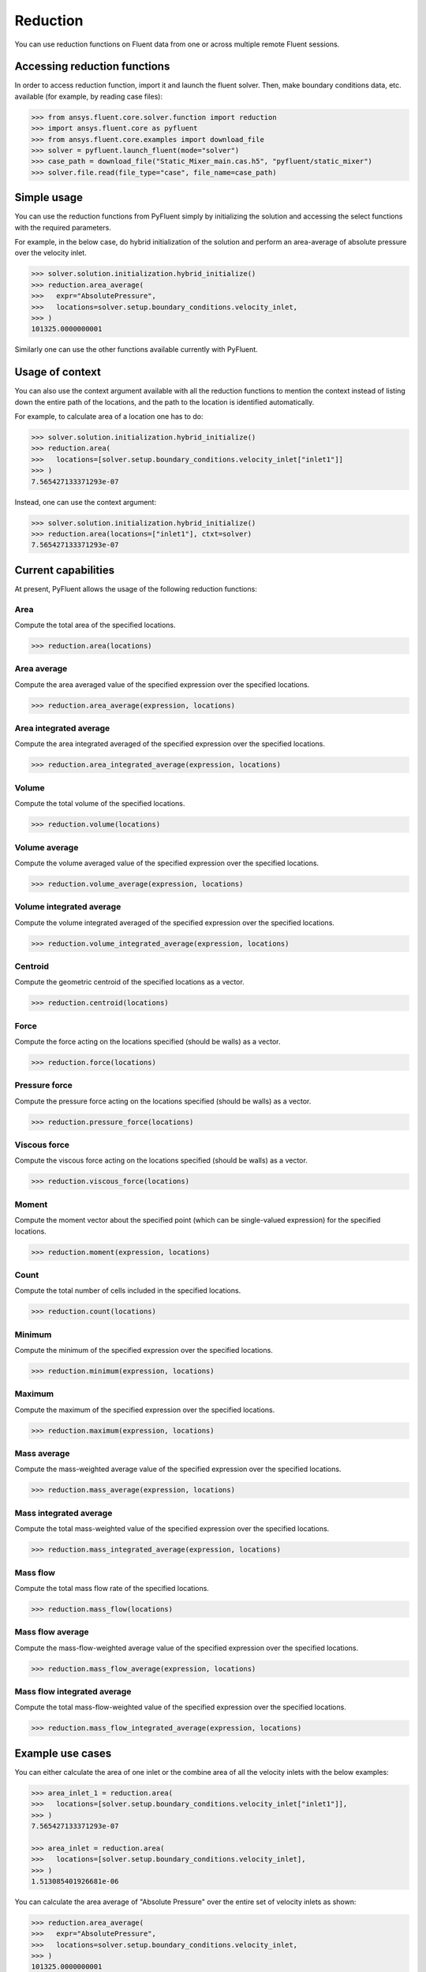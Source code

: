 .. _ref_reduction:

Reduction
=========

You can use reduction functions on Fluent data from one
or across multiple remote Fluent sessions.

Accessing reduction functions
-----------------------------

In order to access reduction function, import it and launch the fluent solver.
Then, make boundary conditions data, etc. available (for example, by reading case files):

.. code-block:: python

  >>> from ansys.fluent.core.solver.function import reduction
  >>> import ansys.fluent.core as pyfluent
  >>> from ansys.fluent.core.examples import download_file
  >>> solver = pyfluent.launch_fluent(mode="solver")
  >>> case_path = download_file("Static_Mixer_main.cas.h5", "pyfluent/static_mixer")
  >>> solver.file.read(file_type="case", file_name=case_path)


Simple usage
------------

You can use the reduction functions from PyFluent simply by initializing the solution
and accessing the select functions with the required parameters.

For example, in the below case, do hybrid initialization of the solution and perform
an area-average of absolute pressure over the velocity inlet.

.. code-block:: python

  >>> solver.solution.initialization.hybrid_initialize()
  >>> reduction.area_average(
  >>>   expr="AbsolutePressure",
  >>>   locations=solver.setup.boundary_conditions.velocity_inlet,
  >>> )
  101325.0000000001

Similarly one can use the other functions available currently with PyFluent.

Usage of context
----------------

You can also use the context argument available with all the reduction functions
to mention the context instead of listing down the entire path of the locations,
and the path to the location is identified automatically.

For example, to calculate area of a location one has to do:

.. code-block:: python

  >>> solver.solution.initialization.hybrid_initialize()
  >>> reduction.area(
  >>>   locations=[solver.setup.boundary_conditions.velocity_inlet["inlet1"]]
  >>> )
  7.565427133371293e-07

Instead, one can use the context argument:

.. code-block:: python

  >>> solver.solution.initialization.hybrid_initialize()
  >>> reduction.area(locations=["inlet1"], ctxt=solver)
  7.565427133371293e-07


Current capabilities
--------------------
At present, PyFluent allows the usage of the following reduction functions:

Area
~~~~
Compute the total area of the specified locations.

.. code-block:: python

  >>> reduction.area(locations)

Area average
~~~~~~~~~~~~
Compute the area averaged value of the specified expression over the specified locations.

.. code-block:: python

  >>> reduction.area_average(expression, locations)

Area integrated average
~~~~~~~~~~~~~~~~~~~~~~~
Compute the area integrated averaged of the specified expression over the specified locations.

.. code-block:: python

  >>> reduction.area_integrated_average(expression, locations)

Volume
~~~~~~
Compute the total volume of the specified locations.

.. code-block:: python

  >>> reduction.volume(locations)

Volume average
~~~~~~~~~~~~~~
Compute the volume averaged value of the specified expression over the specified locations.

.. code-block:: python

  >>> reduction.volume_average(expression, locations)

Volume integrated average
~~~~~~~~~~~~~~~~~~~~~~~~~
Compute the volume integrated averaged of the specified expression over the specified locations.

.. code-block:: python

  >>> reduction.volume_integrated_average(expression, locations)

Centroid
~~~~~~~~
Compute the geometric centroid of the specified locations as a vector.

.. code-block:: python

  >>> reduction.centroid(locations)

Force
~~~~~
Compute the force acting on the locations specified (should be walls) as a vector.

.. code-block:: python

  >>> reduction.force(locations)

Pressure force
~~~~~~~~~~~~~~
Compute the pressure force acting on the locations specified (should be walls) as a vector.

.. code-block:: python

  >>> reduction.pressure_force(locations)

Viscous force
~~~~~~~~~~~~~
Compute the viscous force acting on the locations specified (should be walls) as a vector.

.. code-block:: python

  >>> reduction.viscous_force(locations)

Moment
~~~~~~
Compute the moment vector about the specified point (which can be single-valued expression)
for the specified locations.

.. code-block:: python

  >>> reduction.moment(expression, locations)

Count
~~~~~
Compute the total number of cells included in the specified locations.

.. code-block:: python

  >>> reduction.count(locations)

Minimum
~~~~~~~
Compute the minimum of the specified expression over the specified locations.

.. code-block:: python

  >>> reduction.minimum(expression, locations)

Maximum
~~~~~~~
Compute the maximum of the specified expression over the specified locations.

.. code-block:: python

  >>> reduction.maximum(expression, locations)

Mass average
~~~~~~~~~~~~
Compute the mass-weighted average value of the specified expression over the specified locations.

.. code-block:: python

  >>> reduction.mass_average(expression, locations)

Mass integrated average
~~~~~~~~~~~~~~~~~~~~~~~
Compute the total mass-weighted value of the specified expression over the specified locations.

.. code-block:: python

  >>> reduction.mass_integrated_average(expression, locations)

Mass flow
~~~~~~~~~
Compute the total mass flow rate of the specified locations.

.. code-block:: python

  >>> reduction.mass_flow(locations)

Mass flow average
~~~~~~~~~~~~~~~~~
Compute the mass-flow-weighted average value of the specified expression over the specified locations.

.. code-block:: python

  >>> reduction.mass_flow_average(expression, locations)

Mass flow integrated average
~~~~~~~~~~~~~~~~~~~~~~~~~~~~
Compute the total mass-flow-weighted value of the specified expression over the specified locations.

.. code-block:: python

  >>> reduction.mass_flow_integrated_average(expression, locations)


Example use cases
-----------------
You can either calculate the area of one inlet or the combine area of all
the velocity inlets with the below examples:

.. code-block:: python

  >>> area_inlet_1 = reduction.area(
  >>>   locations=[solver.setup.boundary_conditions.velocity_inlet["inlet1"]],
  >>> )
  7.565427133371293e-07

  >>> area_inlet = reduction.area(
  >>>   locations=[solver.setup.boundary_conditions.velocity_inlet],
  >>> )
  1.513085401926681e-06

You can calculate the area average of "Absolute Pressure" over the entire set of velocity
inlets as shown:

.. code-block:: python

  >>> reduction.area_average(
  >>>   expr="AbsolutePressure",
  >>>   locations=solver.setup.boundary_conditions.velocity_inlet,
  >>> )
  101325.0000000001

You can calculate the area integrated average of "Absolute Pressure" over the velocity inlet 1
as shown:

.. code-block:: python

  >>> reduction.area_integrated_average(
  >>>   expr="AbsolutePressure",
  >>>   locations=[solver.setup.boundary_conditions.velocity_inlet["inlet1"]],
  >>> )
  0.07665669042888468

You can calculate the geometric centroid of the velocity inlet 2 as shown:

.. code-block:: python

  >>> reduction.centroid(
  >>>   locations=[solver.setup.boundary_conditions.velocity_inlet["inlet2"]]
  >>> )
  [-0.001000006193379666, -0.002999999999999999, 0.001500047988232209]

You can calculate the moment vector about a single-valued expression
for the specified locations as shown:

.. code-block:: python

  >>> reduction.moment(
  >>>   expr="Force(['wall'])",
  >>>   locations=[solver.setup.boundary_conditions.velocity_inlet["inlet2"]]
  >>> )
  [ 1.15005117e-24,  1.15218653e-24, -6.60723735e-20]

You can calculate the moment vector about the specified point for the
specified locations as shown:

.. code-block:: python

  >>> reduction.moment(
  >>>   expr="['inlet1']",
  >>>   locations=[solver.setup.boundary_conditions.velocity_inlet["inlet2"]]
  >>> )
  [ 1.15005117e-24,  1.15218653e-24, -6.60723735e-20]
